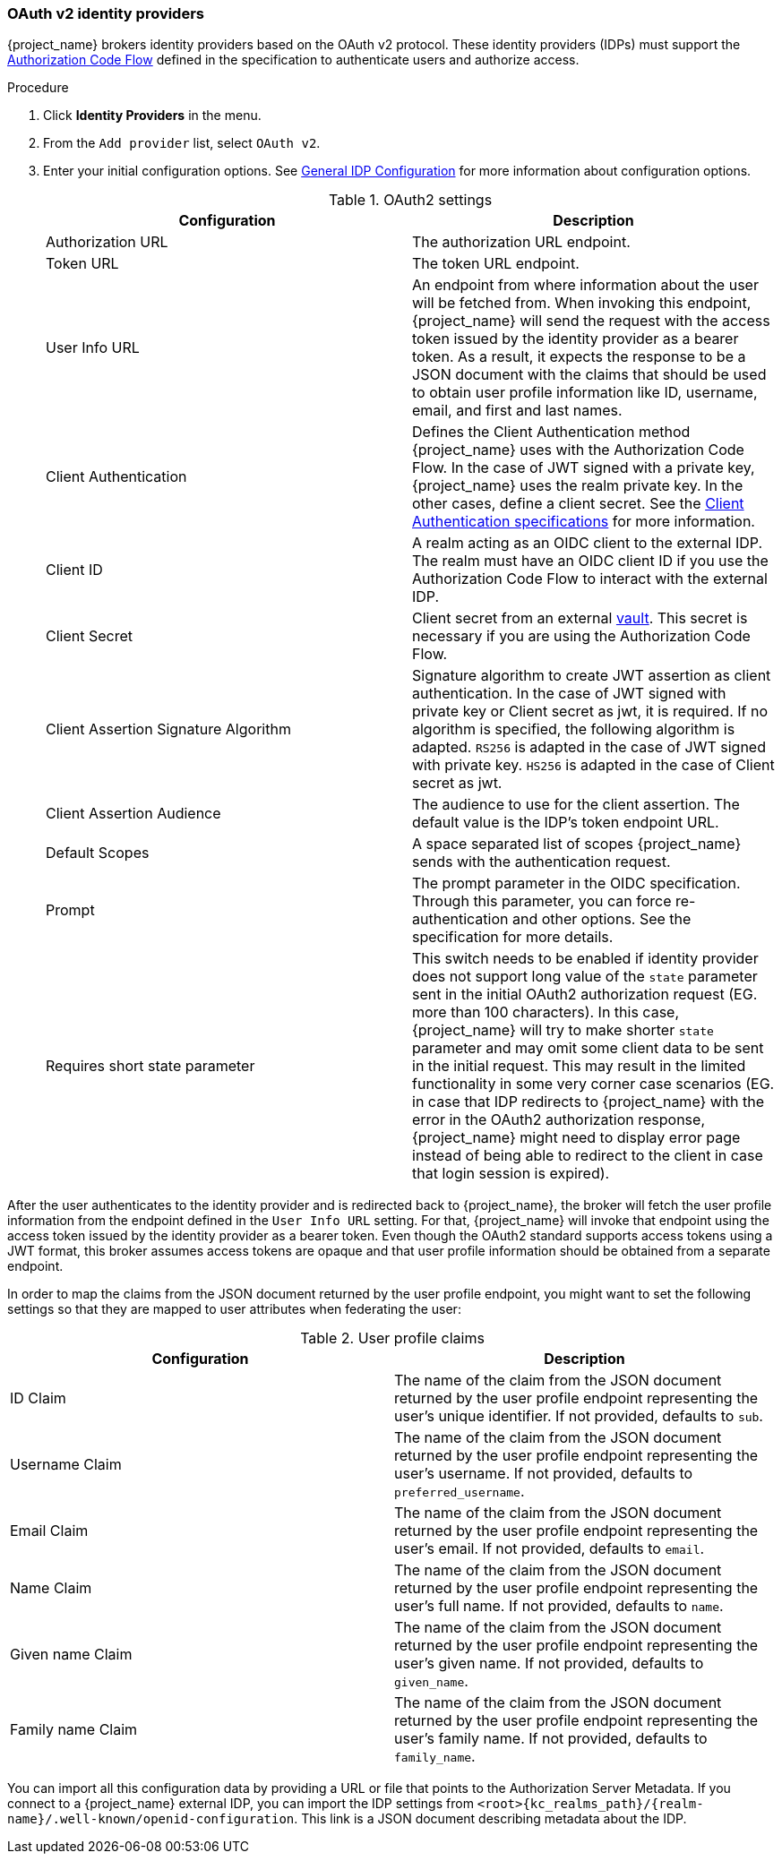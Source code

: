 
[[_identity_broker_oauth]]
=== OAuth v2 identity providers

{project_name} brokers identity providers based on the OAuth v2 protocol. These identity providers (IDPs) must support the xref:con-oidc-auth-flows_{context}[Authorization Code Flow] defined in the specification to authenticate users and authorize access.


.Procedure
. Click *Identity Providers* in the menu.
. From the `Add provider` list, select `OAuth v2`.
+
. Enter your initial configuration options. See <<_general-idp-config, General IDP Configuration>> for more information about configuration options.
+
.OAuth2 settings
|===
|Configuration|Description

|Authorization URL
|The authorization URL endpoint.

|Token URL
|The token URL endpoint.

|User Info URL
|An endpoint from where information about the user will be fetched from. When invoking this endpoint, {project_name} will send
the request with the access token issued by the identity provider as a bearer token. As a result, it expects the response to be a
JSON document with the claims that should be used to obtain user profile information like ID, username, email, and first and last names.

|Client Authentication
|Defines the Client Authentication method {project_name} uses with the Authorization Code Flow. In the case of JWT signed with a private key, {project_name} uses the realm private key. In the other cases, define a client secret. See the https://openid.net/specs/openid-connect-core-1_0.html#ClientAuthentication[Client Authentication specifications] for more information.

|Client ID
|A realm acting as an OIDC client to the external IDP. The realm must have an OIDC client ID if you use the Authorization Code Flow to interact with the external IDP.

|Client Secret
|Client secret from an external <<_vault-administration,vault>>. This secret is necessary if you are using the Authorization Code Flow.

|Client Assertion Signature Algorithm
|Signature algorithm to create JWT assertion as client authentication.
In the case of JWT signed with private key or Client secret as jwt, it is required. If no algorithm is specified, the following algorithm is adapted. `RS256` is adapted in the case of JWT signed with private key.  `HS256` is adapted in the case of Client secret as jwt.

|Client Assertion Audience
|The audience to use for the client assertion. The default value is the IDP's token endpoint URL.

|Default Scopes
|A space separated list of scopes {project_name} sends with the authentication request.

|Prompt
|The prompt parameter in the OIDC specification. Through this parameter, you can force re-authentication and other options. See the specification for more details.

|Requires short state parameter
|This switch needs to be enabled if identity provider does not support long value of the `state` parameter sent in the initial OAuth2 authorization request (EG. more than 100 characters). In this case, {project_name} will try to make shorter `state` parameter and may omit some client data to be sent in the initial request. This may result in the limited functionality in some very corner case scenarios (EG. in case that IDP redirects to {project_name} with the error in the OAuth2 authorization response, {project_name} might need to display error page instead of being able to redirect to the client in case that login session is expired).

|===

After the user authenticates to the identity provider and is redirected back to {project_name}, the broker will fetch the user profile information from the endpoint defined in the `User Info URL` setting. For that,
{project_name} will invoke that endpoint using the access token issued by the identity provider as a bearer token. Even though the OAuth2 standard supports access tokens using a JWT format, this broker assumes access tokens are opaque and that user profile information should be obtained from a separate endpoint.

In order to map the claims from the JSON document returned by the user profile endpoint, you might want to set the following settings so that they are mapped to user attributes when federating the user:

.User profile claims
|===
|Configuration|Description

|ID Claim
|The name of the claim from the JSON document returned by the user profile endpoint representing the user's unique identifier. If not provided, defaults to `sub`.

|Username Claim
|The name of the claim from the JSON document returned by the user profile endpoint representing the user's username. If not provided, defaults to `preferred_username`.

|Email Claim
|The name of the claim from the JSON document returned by the user profile endpoint representing the user's email. If not provided, defaults to `email`.

|Name Claim
|The name of the claim from the JSON document returned by the user profile endpoint representing the user's full name. If not provided, defaults to `name`.

|Given name Claim
|The name of the claim from the JSON document returned by the user profile endpoint representing the user's given name. If not provided, defaults to `given_name`.

|Family name Claim
|The name of the claim from the JSON document returned by the user profile endpoint representing the user's family name. If not provided, defaults to `family_name`.

|===

You can import all this configuration data by providing a URL or file that points to the Authorization Server Metadata. If you connect to a {project_name} external IDP, you can import the IDP settings from `<root>{kc_realms_path}/{realm-name}/.well-known/openid-configuration`. This link is a JSON document describing metadata about the IDP.
